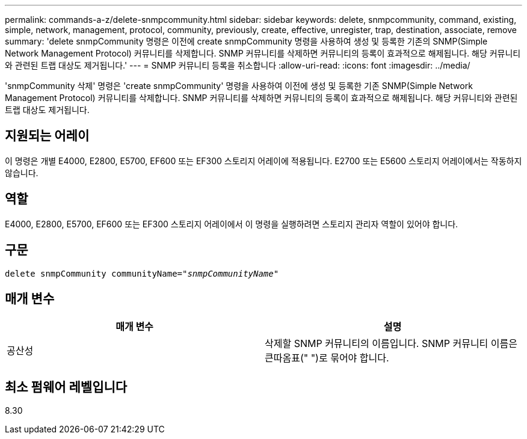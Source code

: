 ---
permalink: commands-a-z/delete-snmpcommunity.html 
sidebar: sidebar 
keywords: delete, snmpcommunity, command, existing, simple, network, management, protocol, community, previously, create, effective, unregister, trap, destination, associate, remove 
summary: 'delete snmpCommunity 명령은 이전에 create snmpCommunity 명령을 사용하여 생성 및 등록한 기존의 SNMP(Simple Network Management Protocol) 커뮤니티를 삭제합니다. SNMP 커뮤니티를 삭제하면 커뮤니티의 등록이 효과적으로 해제됩니다. 해당 커뮤니티와 관련된 트랩 대상도 제거됩니다.' 
---
= SNMP 커뮤니티 등록을 취소합니다
:allow-uri-read: 
:icons: font
:imagesdir: ../media/


[role="lead"]
'snmpCommunity 삭제' 명령은 'create snmpCommunity' 명령을 사용하여 이전에 생성 및 등록한 기존 SNMP(Simple Network Management Protocol) 커뮤니티를 삭제합니다. SNMP 커뮤니티를 삭제하면 커뮤니티의 등록이 효과적으로 해제됩니다. 해당 커뮤니티와 관련된 트랩 대상도 제거됩니다.



== 지원되는 어레이

이 명령은 개별 E4000, E2800, E5700, EF600 또는 EF300 스토리지 어레이에 적용됩니다. E2700 또는 E5600 스토리지 어레이에서는 작동하지 않습니다.



== 역할

E4000, E2800, E5700, EF600 또는 EF300 스토리지 어레이에서 이 명령을 실행하려면 스토리지 관리자 역할이 있어야 합니다.



== 구문

[source, cli, subs="+macros"]
----
pass:quotes[delete snmpCommunity communityName="_snmpCommunityName_"]
----


== 매개 변수

[cols="2*"]
|===
| 매개 변수 | 설명 


 a| 
공산성
 a| 
삭제할 SNMP 커뮤니티의 이름입니다. SNMP 커뮤니티 이름은 큰따옴표(" ")로 묶어야 합니다.

|===


== 최소 펌웨어 레벨입니다

8.30
